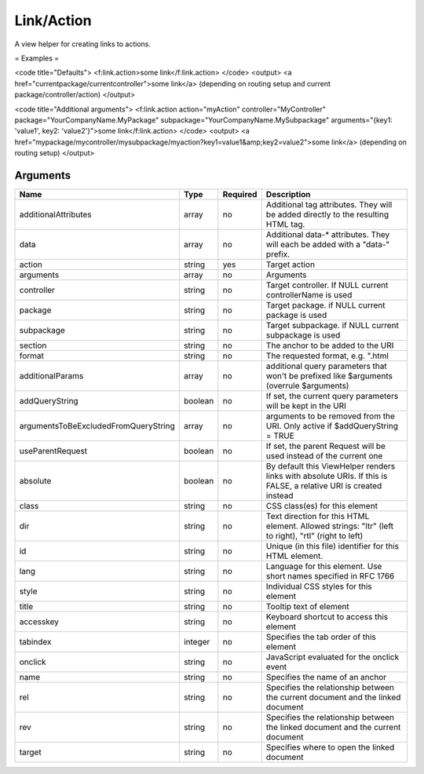 Link/Action
-----------


A view helper for creating links to actions.

= Examples =

<code title="Defaults">
<f:link.action>some link</f:link.action>
</code>
<output>
<a href="currentpackage/currentcontroller">some link</a>
(depending on routing setup and current package/controller/action)
</output>

<code title="Additional arguments">
<f:link.action action="myAction" controller="MyController" package="YourCompanyName.MyPackage" subpackage="YourCompanyName.MySubpackage" arguments="{key1: 'value1', key2: 'value2'}">some link</f:link.action>
</code>
<output>
<a href="mypackage/mycontroller/mysubpackage/myaction?key1=value1&amp;key2=value2">some link</a>
(depending on routing setup)
</output>



Arguments
=========

====================================  =======  ========  ================================================================================================================
Name                                  Type     Required  Description                                                                                                       
====================================  =======  ========  ================================================================================================================
additionalAttributes                  array    no        Additional tag attributes. They will be added directly to the resulting HTML tag.                                 
data                                  array    no        Additional data-* attributes. They will each be added with a "data-" prefix.                                      
action                                string   yes       Target action                                                                                                     
arguments                             array    no        Arguments                                                                                                         
controller                            string   no        Target controller. If NULL current controllerName is used                                                         
package                               string   no        Target package. if NULL current package is used                                                                   
subpackage                            string   no        Target subpackage. if NULL current subpackage is used                                                             
section                               string   no        The anchor to be added to the URI                                                                                 
format                                string   no        The requested format, e.g. ".html                                                                                 
additionalParams                      array    no        additional query parameters that won't be prefixed like $arguments (overrule $arguments)                          
addQueryString                        boolean  no        If set, the current query parameters will be kept in the URI                                                      
argumentsToBeExcludedFromQueryString  array    no        arguments to be removed from the URI. Only active if $addQueryString = TRUE                                       
useParentRequest                      boolean  no        If set, the parent Request will be used instead of the current one                                                
absolute                              boolean  no        By default this ViewHelper renders links with absolute URIs. If this is FALSE, a relative URI is created instead  
class                                 string   no        CSS class(es) for this element                                                                                    
dir                                   string   no        Text direction for this HTML element. Allowed strings: "ltr" (left to right), "rtl" (right to left)               
id                                    string   no        Unique (in this file) identifier for this HTML element.                                                           
lang                                  string   no        Language for this element. Use short names specified in RFC 1766                                                  
style                                 string   no        Individual CSS styles for this element                                                                            
title                                 string   no        Tooltip text of element                                                                                           
accesskey                             string   no        Keyboard shortcut to access this element                                                                          
tabindex                              integer  no        Specifies the tab order of this element                                                                           
onclick                               string   no        JavaScript evaluated for the onclick event                                                                        
name                                  string   no        Specifies the name of an anchor                                                                                   
rel                                   string   no        Specifies the relationship between the current document and the linked document                                   
rev                                   string   no        Specifies the relationship between the linked document and the current document                                   
target                                string   no        Specifies where to open the linked document                                                                       
====================================  =======  ========  ================================================================================================================

